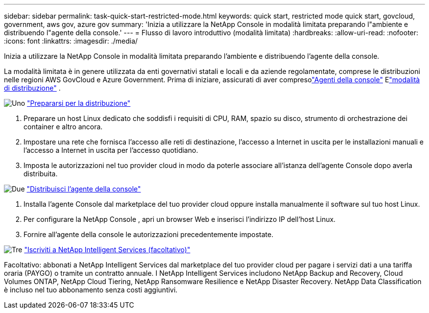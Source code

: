 ---
sidebar: sidebar 
permalink: task-quick-start-restricted-mode.html 
keywords: quick start, restricted mode quick start, govcloud, government, aws gov, azure gov 
summary: 'Inizia a utilizzare la NetApp Console in modalità limitata preparando l"ambiente e distribuendo l"agente della console.' 
---
= Flusso di lavoro introduttivo (modalità limitata)
:hardbreaks:
:allow-uri-read: 
:nofooter: 
:icons: font
:linkattrs: 
:imagesdir: ./media/


[role="lead"]
Inizia a utilizzare la NetApp Console in modalità limitata preparando l'ambiente e distribuendo l'agente della console.

La modalità limitata è in genere utilizzata da enti governativi statali e locali e da aziende regolamentate, comprese le distribuzioni nelle regioni AWS GovCloud e Azure Government.  Prima di iniziare, assicurati di aver compresolink:concept-agents.html["Agenti della console"] Elink:concept-modes.html["modalità di distribuzione"] .

.image:https://raw.githubusercontent.com/NetAppDocs/common/main/media/number-1.png["Uno"] link:task-prepare-restricted-mode.html["Prepararsi per la distribuzione"]
[role="quick-margin-list"]
. Preparare un host Linux dedicato che soddisfi i requisiti di CPU, RAM, spazio su disco, strumento di orchestrazione dei container e altro ancora.
. Impostare una rete che fornisca l'accesso alle reti di destinazione, l'accesso a Internet in uscita per le installazioni manuali e l'accesso a Internet in uscita per l'accesso quotidiano.
. Imposta le autorizzazioni nel tuo provider cloud in modo da poterle associare all'istanza dell'agente Console dopo averla distribuita.


.image:https://raw.githubusercontent.com/NetAppDocs/common/main/media/number-2.png["Due"] link:task-install-restricted-mode.html["Distribuisci l'agente della console"]
[role="quick-margin-list"]
. Installa l'agente Console dal marketplace del tuo provider cloud oppure installa manualmente il software sul tuo host Linux.
. Per configurare la NetApp Console , apri un browser Web e inserisci l'indirizzo IP dell'host Linux.
. Fornire all'agente della console le autorizzazioni precedentemente impostate.


.image:https://raw.githubusercontent.com/NetAppDocs/common/main/media/number-3.png["Tre"] link:task-subscribe-restricted-mode.html["Iscriviti a NetApp Intelligent Services (facoltativo)"]
[role="quick-margin-para"]
Facoltativo: abbonati a NetApp Intelligent Services dal marketplace del tuo provider cloud per pagare i servizi dati a una tariffa oraria (PAYGO) o tramite un contratto annuale.  I NetApp Intelligent Services includono NetApp Backup and Recovery, Cloud Volumes ONTAP, NetApp Cloud Tiering, NetApp Ransomware Resilience e NetApp Disaster Recovery.  NetApp Data Classification è incluso nel tuo abbonamento senza costi aggiuntivi.
